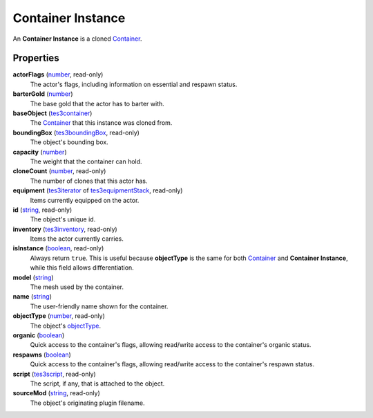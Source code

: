 
Container Instance
========================================================

An **Container Instance** is a cloned `Container`_.


Properties
--------------------------------------------------------

**actorFlags** (`number`_, read-only)
    The actor's flags, including information on essential and respawn status.

**barterGold** (`number`_)
    The base gold that the actor has to barter with.

**baseObject** (`tes3container`_)
    The `Container`_ that this instance was cloned from.

**boundingBox** (`tes3boundingBox`_, read-only)
    The object's bounding box.

**capacity** (`number`_)
    The weight that the container can hold.

**cloneCount** (`number`_, read-only)
    The number of clones that this actor has.

**equipment** (`tes3iterator`_ of `tes3equipmentStack`_, read-only)
    Items currently equipped on the actor.

**id** (`string`_, read-only)
    The object's unique id.

**inventory** (`tes3inventory`_, read-only)
    Items the actor currently carries.

**isInstance** (`boolean`_, read-only)
    Always return ``true``. This is useful because **objectType** is the same for both `Container`_ and **Container Instance**, while this field allows differentiation.

**model** (`string`_)
    The mesh used by the container.

**name** (`string`_)
    The user-friendly name shown for the container.

**objectType** (`number`_, read-only)
    The object's `objectType`_.

**organic** (`boolean`_)
    Quick access to the container's flags, allowing read/write access to the container's organic status.

**respawns** (`boolean`_)
    Quick access to the container's flags, allowing read/write access to the container's respawn status.

**script** (`tes3script`_, read-only)
    The script, if any, that is attached to the object.

**sourceMod** (`string`_, read-only)
    The object's originating plugin filename.


.. _`boolean`: ../lua/boolean.html
.. _`number`: ../lua/number.html
.. _`string`: ../lua/string.html
.. _`table`: ../lua/table.html
.. _`userdata`: ../lua/userdata.html

.. _`Actor`: actor.html
.. _`Container`: container.html
.. _`Creature Instance`: creatureInstance.html
.. _`Creature`: creature.html
.. _`Mobile Actor`: mobileActor.html
.. _`NPC Instance`: npcInstance.html
.. _`NPC`: npc.html
.. _`objectType`: baseObject/objectType.html
.. _`tes3boundingBox`: boundingBox.html
.. _`tes3container`: container.html
.. _`tes3equipmentStack`: equipmentStack.html
.. _`tes3inventory`: inventory.html
.. _`tes3iterator`: iterator.html
.. _`tes3script`: script.html
